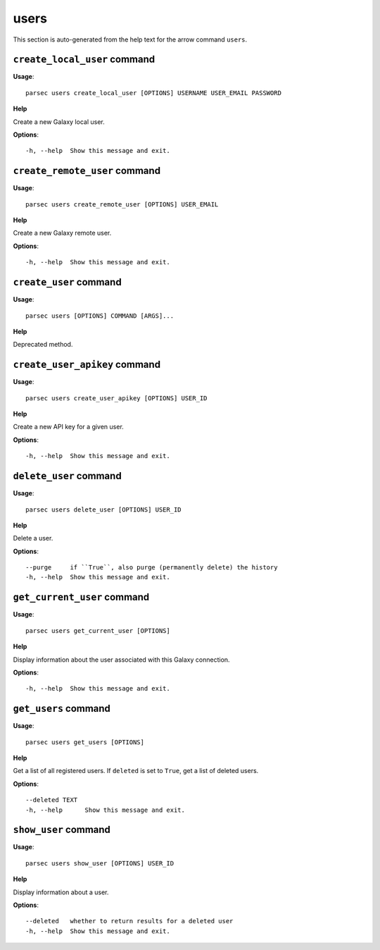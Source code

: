 users
=====

This section is auto-generated from the help text for the arrow command
``users``.


``create_local_user`` command
-----------------------------

**Usage**::

    parsec users create_local_user [OPTIONS] USERNAME USER_EMAIL PASSWORD

**Help**

Create a new Galaxy local user.

**Options**::


      -h, --help  Show this message and exit.
    

``create_remote_user`` command
------------------------------

**Usage**::

    parsec users create_remote_user [OPTIONS] USER_EMAIL

**Help**

Create a new Galaxy remote user.

**Options**::


      -h, --help  Show this message and exit.
    

``create_user`` command
-----------------------

**Usage**::

    parsec users [OPTIONS] COMMAND [ARGS]...

**Help**

Deprecated method.


``create_user_apikey`` command
------------------------------

**Usage**::

    parsec users create_user_apikey [OPTIONS] USER_ID

**Help**

Create a new API key for a given user.

**Options**::


      -h, --help  Show this message and exit.
    

``delete_user`` command
-----------------------

**Usage**::

    parsec users delete_user [OPTIONS] USER_ID

**Help**

Delete a user.

**Options**::


      --purge     if ``True``, also purge (permanently delete) the history
      -h, --help  Show this message and exit.
    

``get_current_user`` command
----------------------------

**Usage**::

    parsec users get_current_user [OPTIONS]

**Help**

Display information about the user associated with this Galaxy connection.

**Options**::


      -h, --help  Show this message and exit.
    

``get_users`` command
---------------------

**Usage**::

    parsec users get_users [OPTIONS]

**Help**

Get a list of all registered users. If ``deleted`` is set to ``True``, get a list of deleted users.

**Options**::


      --deleted TEXT
      -h, --help      Show this message and exit.
    

``show_user`` command
---------------------

**Usage**::

    parsec users show_user [OPTIONS] USER_ID

**Help**

Display information about a user.

**Options**::


      --deleted   whether to return results for a deleted user
      -h, --help  Show this message and exit.
    
